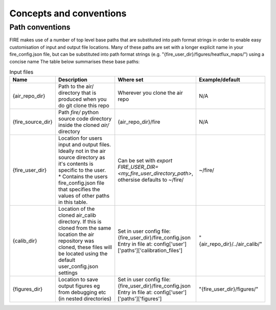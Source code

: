 Concepts and conventions
========================

.. _path-conventions:
Path conventions
----------------
FIRE makes use of a number of top level base paths that are substituted into path format strings in order to enable
easy customisation of input and output file locations.
Many of these paths are set with a longer explicit name in your fire_config.json file, but can be substituted into
path format strings (e.g. "{fire_user_dir}/figures/heatflux_maps/") using a concise name
The table below summarises these base paths:

.. list-table:: Input files
    :widths: 15 50 30 30
    :header-rows: 1

    * - Name
      - Description
      - Where set
      - Example/default
    * - {air_repo_dir}
      - Path to the air/ directory that is produced when you do git clone this repo
      - Wherever you clone the air repo
      - N/A
    * - {fire_source_dir}
      - Path `fire/` python source code directory inside the cloned `air/` directory
      - {air_repo_dir}/fire
      - N/A
    * - {fire_user_dir}
      - | Location for users input and output files.
        | Ideally not in the air source directory as it's contents is specific to the user.
        | * Contains the users fire_config.json file that specifies the values of other paths in this table.
      - Can be set with `export FIRE_USER_DIR=<my_fire_user_directory_path>`, othersise defaults to ~/fire/
      - ~/fire/
    * - {calib_dir}
      - Location of the cloned air_calib directory. If this is cloned from the same location the air repository was
        cloned, these files will be located using the default user_config.json settings
      - | Set in user config file: {fire_user_dir}/fire_config.json
        | Entry in file at: config['user']['paths']['calibration_files']
      - "{air_repo_dir}/../air_calib/"
    * - {figures_dir}
      - Location to save output figures eg from debugging etc (in nested directories)
      - | Set in user config file: {fire_user_dir}/fire_config.json
        | Entry in file at: config['user']['paths']['figures']
      - "{fire_user_dir}/figures/"
